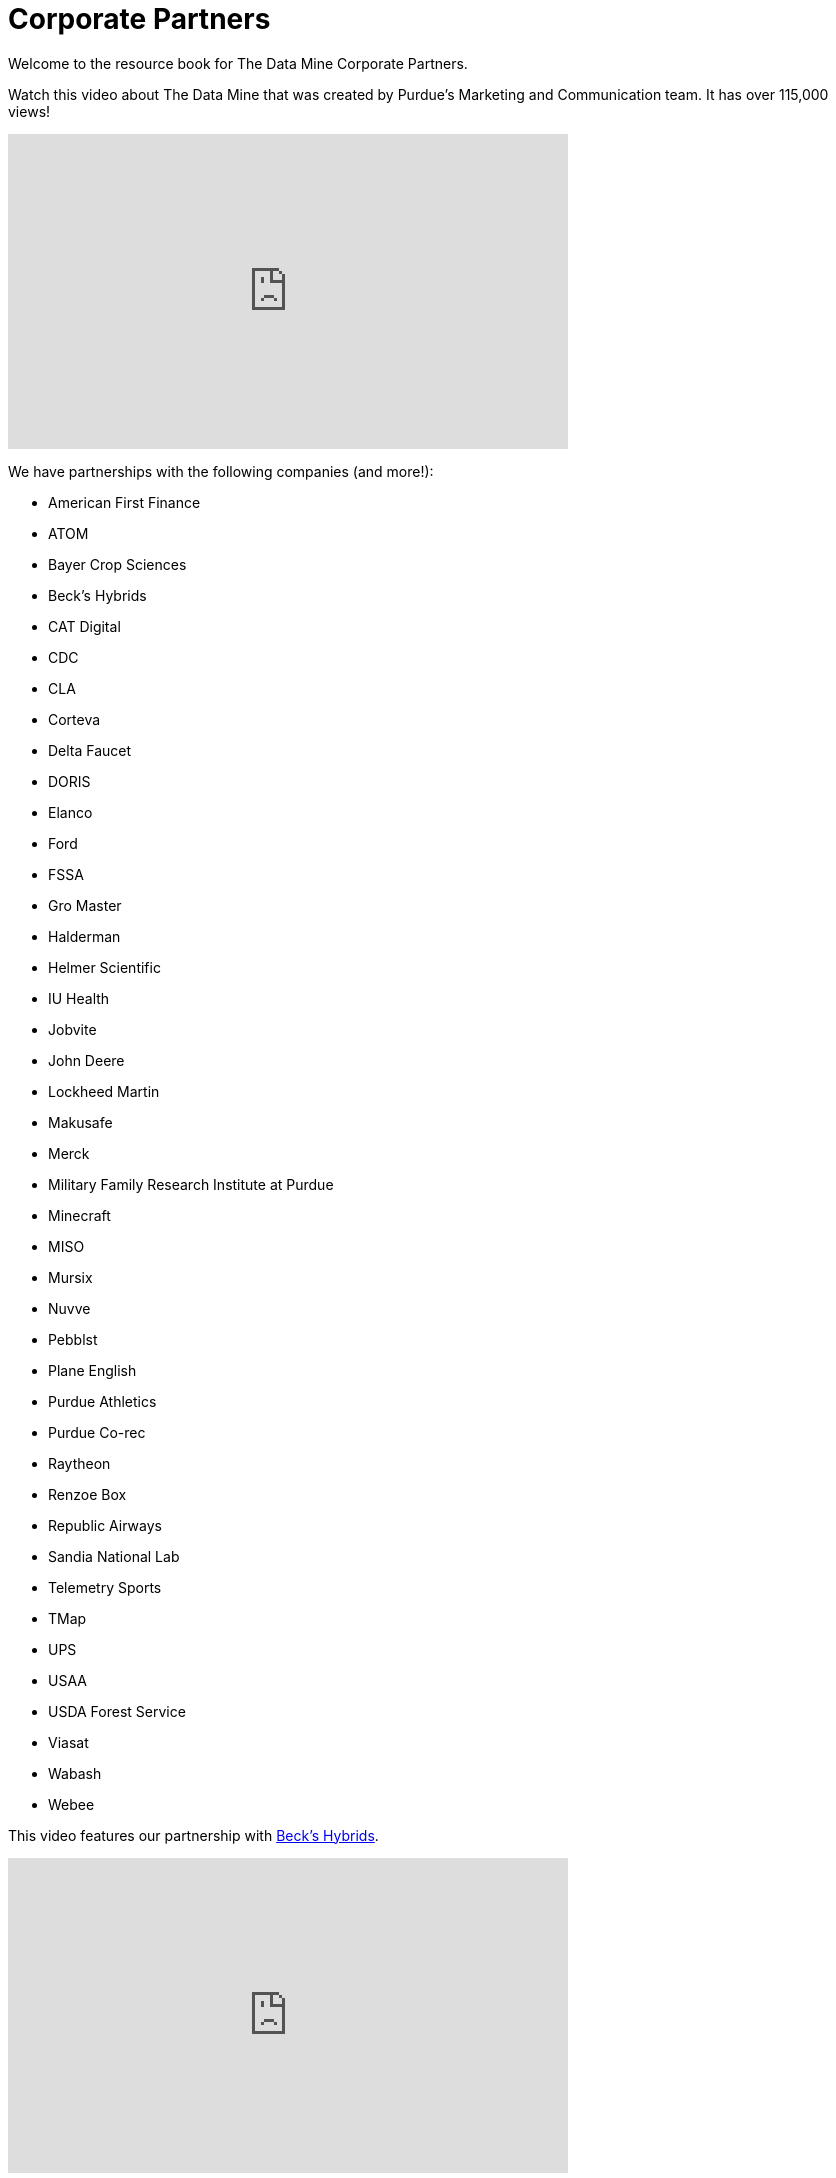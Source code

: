 = Corporate Partners

Welcome to the resource book for The Data Mine Corporate Partners. 


Watch this video about The Data Mine that was created by Purdue's Marketing and Communication team. It has over 115,000 views! 


++++
<iframe  class="video" width="560" height="315" src="https://www.youtube.com/embed/R_kqpIMyhR4" title="YouTube video player" frameborder="0" allow="accelerometer; autoplay; clipboard-write; encrypted-media; gyroscope; picture-in-picture" allowfullscreen></iframe>
++++

We have partnerships with the following companies (and more!): 


•	American First Finance
•	ATOM 
•	Bayer Crop Sciences
•	Beck's Hybrids 
•	CAT Digital
•	CDC
•	CLA 
•	Corteva 
•	Delta Faucet
•	DORIS
•	Elanco
•	Ford
•	FSSA
•	Gro Master 
•	Halderman
•	Helmer Scientific 
•	IU Health
•	Jobvite
•	John Deere 
•	Lockheed Martin 
•	Makusafe
•	Merck 
•	Military Family Research Institute at Purdue
•	Minecraft
•	MISO
•	Mursix
•	Nuvve
•	Pebblst
•	Plane English 
•	Purdue Athletics 
•	Purdue Co-rec
•	Raytheon 
•	Renzoe Box
•	Republic Airways 
•	Sandia National Lab
•	Telemetry Sports 
•	TMap
•	UPS
•	USAA
•	USDA Forest Service 
•	Viasat
•	Wabash  
•	Webee 


This video features our partnership with link:https://www.beckshybrids.com/[Beck's Hybrids]. 

++++
<iframe class="video" width="560" height="315" src="https://www.youtube.com/embed/dXferJvntko" title="YouTube video player" frameborder="0" allow="accelerometer; autoplay; clipboard-write; encrypted-media; gyroscope; picture-in-picture" allowfullscreen></iframe>
++++

We have two videos that feature our partnership with link:https://www.cummins.com/[Cummins]. 

++++
<iframe class="video" width="560" height="315" src="https://www.youtube.com/embed/LTax4AE9zIE" title="YouTube video player" frameborder="0" allow="accelerometer; autoplay; clipboard-write; encrypted-media; gyroscope; picture-in-picture" allowfullscreen></iframe>
++++



++++
<iframe class="video" width="560" height="315" src="https://www.youtube.com/embed/JabJjMzD6D0" title="YouTube video player" frameborder="0" allow="accelerometer; autoplay; clipboard-write; encrypted-media; gyroscope; picture-in-picture" allowfullscreen></iframe>
++++
